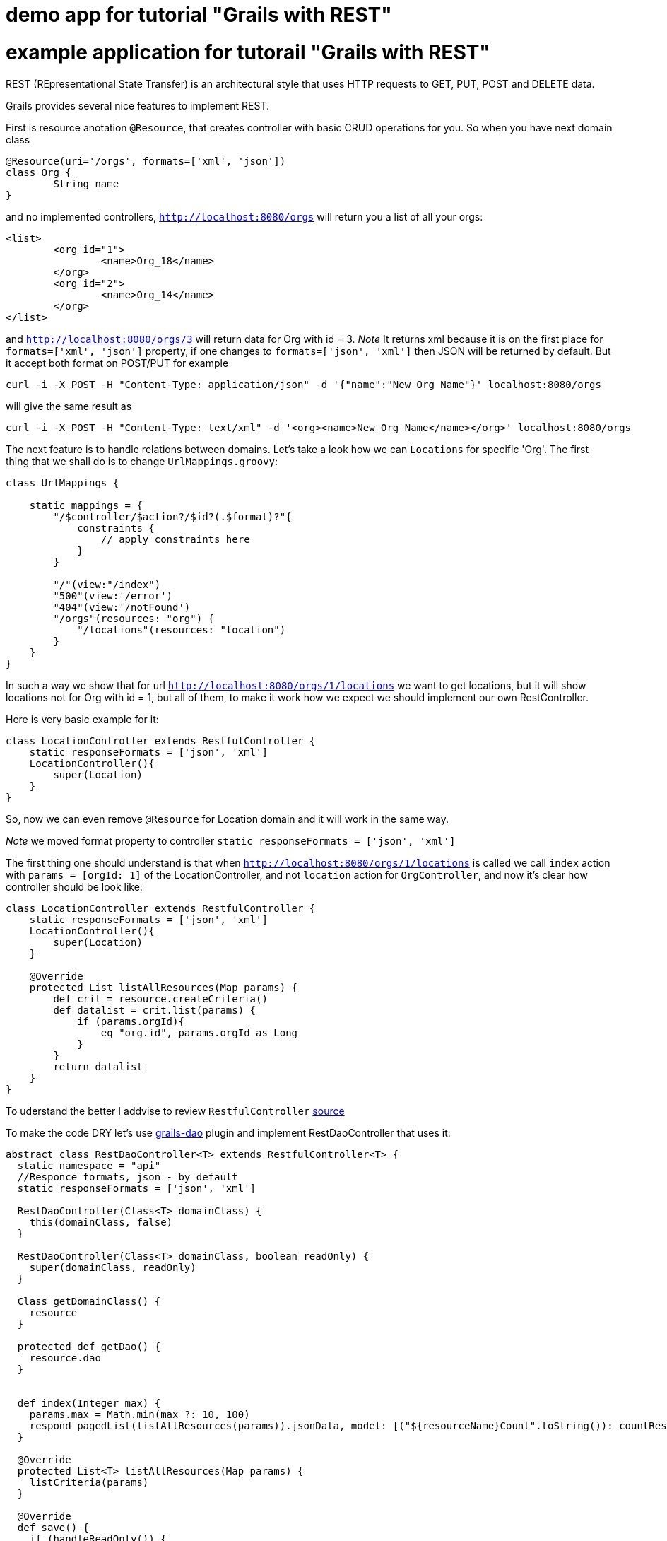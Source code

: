 = demo app for tutorial "Grails with REST"


= example application for tutorail "Grails with REST"

REST (REpresentational State Transfer) is an architectural style that uses HTTP requests to GET, PUT, POST and DELETE data.

Grails provides several nice features to implement REST.

First is resource anotation `@Resource`, that creates controller with basic CRUD operations for you. So when you have next
domain class
```
@Resource(uri='/orgs', formats=['xml', 'json'])
class Org {
	String name
}
```
and no implemented controllers, `http://localhost:8080/orgs` will return you a list of all your orgs:
```
<list>
	<org id="1">
		<name>Org_18</name>
	</org>
	<org id="2">
		<name>Org_14</name>
	</org>
</list>
```
and `http://localhost:8080/orgs/3` will return data for Org with id = 3.
//TODO: probably add examples for all CRUD operations
__Note __ It returns xml because it is on the first place for `formats=['xml', 'json']` property, if one changes
to `formats=['json', 'xml']` then JSON will be returned by default. But it accept both format on POST/PUT for example
```
curl -i -X POST -H "Content-Type: application/json" -d '{"name":"New Org Name"}' localhost:8080/orgs
```
will give the same result as
```
curl -i -X POST -H "Content-Type: text/xml" -d '<org><name>New Org Name</name></org>' localhost:8080/orgs
```

The next feature is to handle relations between domains. Let's take a look how we can `Locations` for specific 'Org'.
The first thing that we shall do is to change `UrlMappings.groovy`:
```
class UrlMappings {

    static mappings = {
        "/$controller/$action?/$id?(.$format)?"{
            constraints {
                // apply constraints here
            }
        }

        "/"(view:"/index")
        "500"(view:'/error')
        "404"(view:'/notFound')
        "/orgs"(resources: "org") {
            "/locations"(resources: "location")
        }
    }
}
```
In such a way we show that for url `http://localhost:8080/orgs/1/locations` we want to get locations, but it will show
locations not for Org with id = 1, but all of them, to make it work how we expect we should implement our own RestController.

Here is very basic example for it:
```
class LocationController extends RestfulController {
    static responseFormats = ['json', 'xml']
    LocationController(){
        super(Location)
    }
}
```
So, now we can even remove `@Resource` for Location domain and it will work in the same way.

__Note __ we moved format property to controller `static responseFormats = ['json', 'xml']`

The first thing one should understand is that when `http://localhost:8080/orgs/1/locations` is called we call `index`
action with `params = [orgId: 1]` of the LocationController, and not `location` action for `OrgController`, and now
it's clear how controller should be look like:
```
class LocationController extends RestfulController {
    static responseFormats = ['json', 'xml']
    LocationController(){
        super(Location)
    }

    @Override
    protected List listAllResources(Map params) {
        def crit = resource.createCriteria()
        def datalist = crit.list(params) {
            if (params.orgId){
                eq "org.id", params.orgId as Long
            }
        }
        return datalist
    }
}
```
To uderstand the better I addvise to review `RestfulController` https://github.com/grails/grails-core/blob/master/grails-plugin-rest/src/main/groovy/grails/rest/RestfulController.groovy[source]

To make the code DRY let's use https://github.com/9ci/grails-dao[grails-dao] plugin and implement RestDaoController that uses it:
```
abstract class RestDaoController<T> extends RestfulController<T> {
  static namespace = "api"
  //Responce formats, json - by default
  static responseFormats = ['json', 'xml']

  RestDaoController(Class<T> domainClass) {
    this(domainClass, false)
  }

  RestDaoController(Class<T> domainClass, boolean readOnly) {
    super(domainClass, readOnly)
  }

  Class getDomainClass() {
    resource
  }

  protected def getDao() {
    resource.dao
  }


  def index(Integer max) {
    params.max = Math.min(max ?: 10, 100)
    respond pagedList(listAllResources(params)).jsonData, model: [("${resourceName}Count".toString()): countResources()]
  }

  @Override
  protected List<T> listAllResources(Map params) {
    listCriteria(params)
  }

  @Override
  def save() {
    if (handleReadOnly()) {
      return
    }
    def p = BeanPathTools.flattenMap(request, request.JSON)
    def result = insertDomain(p)
    formatResponse(result.entity)
  }

  @Override
  def update() {
    if (handleReadOnly()) {
      return
    }
    def p = BeanPathTools.flattenMap(request, request.JSON)
    def result = updateDomain(p)
    formatResponse(result.entity)
  }

  /**
   * Deletes a resource for the given id
   * @param id The id
   */
  def delete() {
    if(handleReadOnly()) {
      return
    }

    def instance = queryForResource(params.id)
    if (instance == null) {
      transactionStatus.setRollbackOnly()
      notFound()
      return
    }

    deleteDomain(params)

    request.withFormat {
      form multipartForm {
        flash.message = message(code: 'default.deleted.message', args: [message(code: "${resourceClassName}.label".toString(), default: resourceClassName), instance.id])
        redirect action:"index", method:"GET"
      }
      '*'{ render status: NO_CONTENT } // NO CONTENT STATUS CODE
    }
  }

  protected def updateDomain(p, opts = null) {
    log.debug "updateDomain with ${p}"
    def res = dao.update(p)
    if (opts?.flush) DaoUtil.flush()
    return res
  }

  protected def formatResponse(def instance) {
    request.withFormat {
      form multipartForm {
        flash.message = message(code: 'default.created.message', args: [message(code: "${resourceName}.label".toString(), default: resourceClassName), instance.id])
        redirect instance
      }
      '*' {
        response.addHeader(HttpHeaders.LOCATION,
          g.createLink(
            resource: this.controllerName, action: 'show', id: instance.id, absolute: true,
            namespace: hasProperty('namespace') ? this.namespace : null))
        respond instance, [status: CREATED]
      }
    }
  }

  /**
   * Called from the saves and saveOrUpdateJson,
   * providing a place to override functionality
   */
  protected def insertDomain(p) {
    log.info("insertDomain(${p})")
    return dao.insert(p)
  }

  protected def deleteDomain(p){
    return dao.remove(p)
  }

  /**
   * returns the list of domain obects for the scaffolded contro
   */
  protected def listCriteria(params) {
    def crit = domainClass.createCriteria()
    def pager = new Pager(params)
    def datalist = crit.list(max: pager.max, offset: pager.offset) {
      if (params.sort)
        order(params.sort, params.order)
    }
    return datalist
  }

  protected def pagedList(dlist) {
    def pageData = new Pager(params)
    def fieldList
    if(hasProperty('listFields')){
      fieldList = listFields
    }
    else if(hasProperty('showFields')){
      fieldList = showFields
    }
    else if(hasProperty('selectFields')){
      fieldList = selectFields
    }
    pageData.setupData(dlist, fieldList)
    return pageData
  }

}
```

